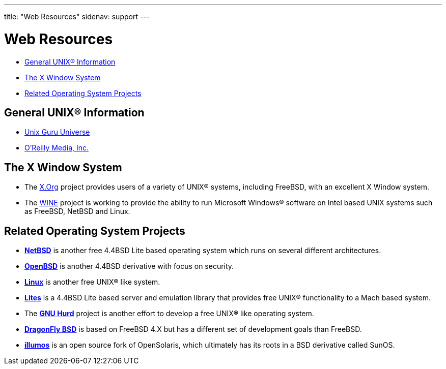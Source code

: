 ---
title: "Web Resources"
sidenav: support
---

= Web Resources

* <<general,General UNIX(R) Information>>
* <<xwin,The X Window System>>
* <<related,Related Operating System Projects>>

[[general]]
== General UNIX(R) Information

* http://www.ugu.com/[Unix Guru Universe]
* https://www.oreilly.com/[O'Reilly Media, Inc.]

[[xwin]]
== The X Window System

* The https://www.x.org/[X.Org] project provides users of a variety of UNIX(R) systems, including FreeBSD, with an excellent X Window system.
* The https://www.winehq.org/[WINE] project is working to provide the ability to run Microsoft Windows(R) software on Intel based UNIX systems such as FreeBSD, NetBSD and Linux.

[[related]]
== Related Operating System Projects

* https://www.netbsd.org/[*NetBSD*] is another free 4.4BSD Lite based operating system which runs on several different architectures.
* https://www.openbsd.org/[*OpenBSD*] is another 4.4BSD derivative with focus on security.
* https://www.kernel.org/[*Linux*] is another free UNIX(R) like system.
* https://www.cs.utah.edu/flux/lites/html/[*Lites*] is a 4.4BSD Lite based server and emulation library that provides free UNIX(R) functionality to a Mach based system.
* The https://www.gnu.org/software/hurd/hurd.html[*GNU Hurd*] project is another effort to develop a free UNIX(R) like operating system.
* https://www.dragonflybsd.org/[*DragonFly BSD*] is based on FreeBSD 4.X but has a different set of development goals than FreeBSD.
* https://www.illumos.org[*illumos*] is an open source fork of OpenSolaris, which ultimately has its roots in a BSD derivative called SunOS.
